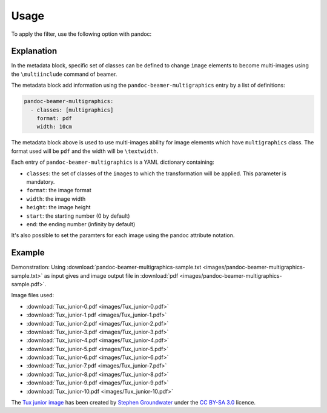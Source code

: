 Usage
=====

To apply the filter, use the following option with pandoc:

.. prompt:: bash

    pandoc --filter pandoc-beamer-multigraphics

Explanation
-----------

In the metadata block, specific set of classes can be defined to
change ``image`` elements to become multi-images using the ``\multiinclude``
command of beamer.

The metadata block add information using the ``pandoc-beamer-multigraphics``
entry by a list of definitions:

.. code-block:: yaml

   pandoc-beamer-multigraphics:
     - classes: [multigraphics]
       format: pdf
       width: 10cm

The metadata block above is used to use multi-images ability for image elements
which have ``multigraphics`` class. The format used will be ``pdf`` and the
width will be ``\textwidth``.

Each entry of ``pandoc-beamer-multigraphics`` is a YAML dictionary
containing:

-  ``classes``: the set of classes of the ``image``\ s to which the
   transformation will be applied. This parameter is mandatory.
-  ``format``: the image format
-  ``width``: the image width
-  ``height``: the image height
-  ``start``: the starting number (0 by default)
-  ``end``: the ending number (infinity by default)

It's also possible to set the paramters for each image using the pandoc
attribute notation.

Example
-------

Demonstration: Using
:download:`pandoc-beamer-multigraphics-sample.txt
<images/pandoc-beamer-multigraphics-sample.txt>`
as input gives and image output file in
:download:`pdf <images/pandoc-beamer-multigraphics-sample.pdf>`.

Image files used:

- :download:`Tux_junior-0.pdf <images/Tux_junior-0.pdf>`
- :download:`Tux_junior-1.pdf <images/Tux_junior-1.pdf>`
- :download:`Tux_junior-2.pdf <images/Tux_junior-2.pdf>`
- :download:`Tux_junior-3.pdf <images/Tux_junior-3.pdf>`
- :download:`Tux_junior-4.pdf <images/Tux_junior-4.pdf>`
- :download:`Tux_junior-5.pdf <images/Tux_junior-5.pdf>`
- :download:`Tux_junior-6.pdf <images/Tux_junior-6.pdf>`
- :download:`Tux_junior-7.pdf <images/Tux_junior-7.pdf>`
- :download:`Tux_junior-8.pdf <images/Tux_junior-8.pdf>`
- :download:`Tux_junior-9.pdf <images/Tux_junior-9.pdf>`
- :download:`Tux_junior-10.pdf <images/Tux_junior-10.pdf>`

The
`Tux junior image <https://opengameart.org/content/tux-junior-walking-sample>`_
has been created by
`Stephen Groundwater <https://opengameart.org/users/groundwater>`_ under the
`CC BY-SA 3.0 <http://creativecommons.org/licenses/by-sa/3.0/>`_ licence.


.. prompt:: bash

    pandoc \
        -t beamer \
        -V theme:Warsaw \
        --filter pandoc-beamer-multigraphics \
        -o docs/images/pandoc-beamer-multigraphics-sample.pdf \
        docs/images/pandoc-beamer-multigraphics-sample.txt


